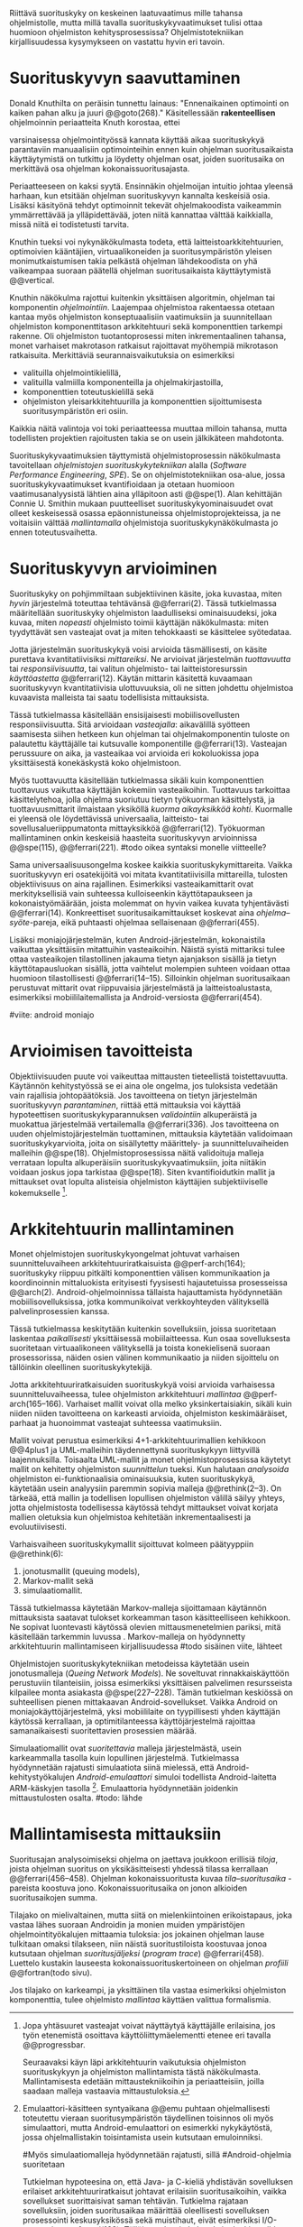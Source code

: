 
Riittävä suorituskyky on keskeinen laatuvaatimus mille tahansa
ohjelmistolle, mutta millä tavalla suorituskykyvaatimukset tulisi
ottaa huomioon ohjelmiston kehitysprosessissa? Ohjelmistotekniikan
kirjallisuudessa kysymykseen on vastattu hyvin eri tavoin.

* Suorituskyvyn saavuttaminen

Donald Knuthilta on peräisin tunnettu lainaus: "Ennenaikainen
optimointi on kaiken pahan alku ja juuri @@goto(268)." 
Käsitellessään *rakenteellisen* ohjelmoinnin periaatteita Knuth korostaa, ettei
# todo: mitä artikkeli itse asiassa käsittelee?
varsinaisessa ohjelmointityössä kannata käyttää aikaa suorituskykyä
parantaviin manuaalisiin optimointeihin ennen kuin ohjelman
suoritusaikaista käyttäytymistä on tutkittu ja löydetty ohjelman
osat, joiden suoritusaika on merkittävä osa ohjelman
kokonaissuoritusajasta.

Periaatteeseen on kaksi syytä. Ensinnäkin ohjelmoijan intuitio johtaa
yleensä harhaan, kun etsitään ohjelman suorituskyvyn kannalta
keskeisiä osia. Lisäksi käsityönä tehdyt optimoinnit tekevät
ohjelmakoodista vaikeammin ymmärrettävää ja ylläpidettävää, joten
niitä kannattaa välttää kaikkialla, missä niitä ei todistetusti
tarvita.

Knuthin tueksi voi nykynäkökulmasta todeta, että
laitteistoarkkitehtuurien, optimoivien kääntäjien, virtuaalikoneiden
ja suoritusympäristön yleisen monimutkaistumisen takia pelkästä
ohjelman lähdekoodista on yhä vaikeampaa suoraan päätellä ohjelman
suoritusaikaista käyttäytymistä @@vertical.

# TODO esimerkki lähteistä (java vertical profiling)
# lisää lähteitä?

Knuthin näkökulma rajottui kuitenkin yksittäisen algoritmin, ohjelman
tai komponentin /ohjelmointiin/. Laajempaa ohjelmistoa rakentaessa
otetaan kantaa myös ohjelmiston konseptuaalisiin vaatimuksiin ja
suunnitellaan ohjelmiston komponenttitason arkkitehtuuri sekä
komponenttien tarkempi rakenne. Oli ohjelmiston tuotantoprosessi miten
inkrementaalinen tahansa, monet varhaiset makrotason ratkaisut
rajoittavat myöhempiä mikrotason ratkaisuita. Merkittäviä
seurannaisvaikutuksia on esimerkiksi

- valituilla ohjelmointikielillä,
- valituilla valmiilla komponenteilla ja ohjelmakirjastoilla,
- komponenttien toteutuskielillä sekä
- ohjelmiston yleisarkkitehtuurilla ja komponenttien sijoittumisesta
  suoritusympäristön eri osiin.
  
Kaikkia näitä valintoja voi toki periaatteessa muuttaa milloin
tahansa, mutta todellisten projektien rajoitusten takia se on usein
jälkikäteen mahdotonta.
  
# comment: lähde edelliseen?

Suorituskykyvaatimuksien täyttymistä ohjelmistoprosessin näkökulmasta
tavoitellaan /ohjelmistojen suorituskykytekniikan/ alalla (/Software
Performance Engineering/, /SPE/). Se on ohjelmistotekniikan osa-alue,
jossa suorituskykyvaatimukset kvantifioidaan ja otetaan huomioon
vaatimusanalyysistä lähtien aina ylläpitoon asti @@spe(1). Alan
kehittäjän Connie U. Smithin mukaan puutteelliset
suorituskykyominaisuudet ovat olleet keskeisessä osassa
epäonnistuneissa ohjelmistoprojekteissa, ja ne voitaisiin välttää
/mallintamalla/ ohjelmistoja suorituskykynäkökulmasta jo ennen
toteutusvaihetta.

* Suorituskyvyn arvioiminen
# todo: arvioiminen &mallintaminen vs. mittaaminen/mittari
# (kielenkäyttö)
Suorituskyky on pohjimmiltaan subjektiivinen käsite, joka kuvastaa,
miten /hyvin/ järjestelmä toteuttaa tehtävänsä @@ferrari(2). Tässä
tutkielmassa määritellään suorituskyky ohjelmiston laadulliseksi
ominaisuudeksi, joka kuvaa, miten /nopeasti/ ohjelmisto toimii
käyttäjän näkökulmasta: miten tyydyttävät sen vasteajat ovat ja miten
tehokkaasti se käsittelee syötedataa.

Jotta järjestelmän suorituskykyä voisi arvioida täsmällisesti, on
käsite purettava kvantitatiivisiksi /mittareiksi/.  Ne arvioivat
järjestelmän /tuottavuutta/ tai /responsiivisuutta/, tai valitun
ohjelmisto- tai laitteistoresurssin /käyttöastetta/ @@ferrari(12).
Käytän mittarin käsitettä kuvaamaan suorituskyvyn kvantitatiivisia
ulottuvuuksia, oli ne sitten johdettu ohjelmistoa kuvaavista malleista
tai saatu todellisista mittauksista.

Tässä tutkielmassa käsitellään ensisijaisesti mobiilisovellusten
responsiivisuutta. Sitä arvioidaan /vasteajalla/: aikavälillä syötteen
saamisesta siihen hetkeen kun ohjelman tai ohjelmakomponentin tuloste
on palautettu käyttäjälle tai kutsuvalle komponentille
@@ferrari(13). Vasteajan perussuure on aika, ja vasteaikaa voi
arvioida eri kokoluokissa jopa yksittäisestä konekäskystä koko
ohjelmistoon.

Myös tuottavuutta käsitellään tutkielmassa sikäli kuin komponenttien
tuottavuus vaikuttaa käyttäjän kokemiin vasteaikoihin. Tuottavuus
tarkoittaa käsittelytehoa, jolla ohjelma suoriutuu tietyn työkuorman
käsittelystä, ja tuottavuusmittarit ilmaistaan yksiköllä /kuorma
aikayksikköä kohti/. Kuormalle ei yleensä ole löydettävissä
universaalia, laitteisto- tai sovellusalueriippumatonta mittayksikköä
@@ferrari(12). Työkuorman mallintaminen onkin keskeisiä haasteita
suorituskyvyn arvioinnissa @@spe(115), @@ferrari(221).
#todo oikea syntaksi monelle viitteelle?

Sama universaalisuusongelma koskee kaikkia suorituskykymittareita.
Vaikka suorituskyvyn eri osatekijöitä voi mitata kvantitatiivisilla
mittareilla, tulosten objektiivisuus on aina rajallinen. Esimerkiksi
vasteaikamittarit ovat merkityksellisiä vain suhteessa kulloiseenkin
käyttötapaukseen ja kokonaistyömäärään, joista molemmat on hyvin
vaikea kuvata tyhjentävästi @@ferrari(14). Konkreettiset
suoritusaikamittaukset koskevat aina /ohjelma--syöte/-pareja, eikä
puhtaasti ohjelmaa sellaisenaan @@ferrari(455).

Lisäksi moniajojärjestelmän, kuten Android-järjestelmän, kokonaistila
vaikuttaa yksittäisiin mitattuihin vasteaikoihin. Näistä syistä
mittariksi tulee ottaa vasteaikojen tilastollinen jakauma tietyn
ajanjakson sisällä ja tietyn käyttötapausluokan sisällä, jotta
vaihtelut molempien suhteen voidaan ottaa huomioon tilastollisesti
@@ferrari(14--15). Silloinkin ohjelman suoritusaikaan perustuvat
mittarit ovat riippuvaisia järjestelmästä ja laitteistoalustasta,
esimerkiksi mobiililaitemallista ja Android-versiosta
@@ferrari(454).

#viite: android moniajo
# mainitse vielä mittaus vs. mallinnus

* Arvioimisen tavoitteista
# todo: käsittelee oikeastaan /mittaamisen/ tavoitteita
Objektiivisuuden puute voi vaikeuttaa mittausten tieteellistä
toistettavuutta. Käytännön kehitystyössä se ei aina ole ongelma, jos
tuloksista vedetään vain rajallisia johtopäätöksiä. Jos tavoitteena on
tietyn järjestelmän suorituskyvyn /parantaminen/, riittää että
mittauksia voi käyttää hypoteettisen suorituskykyparannuksen
/validointiin/ alkuperäistä ja muokattua järjestelmää vertailemalla
@@ferrari(336). Jos tavoitteena on uuden ohjelmistojärjestelmän
tuottaminen, mittauksia käytetään validoimaan suorituskykyarvioita,
joita on sisällytetty määrittely- ja suunnitteluvaiheiden malleihin
@@spe(18). Ohjelmistoprosessissa näitä validoituja malleja verrataan
lopulta alkuperäisiin suorituskykyvaatimuksiin, joita niitäkin voidaan
joskus jopa tarkistaa @@spe(18). Siten kvantifioidutkin mallit ja
mittaukset ovat lopulta alisteisia ohjelmiston käyttäjien
subjektiiviselle kokemukselle [fn:bar].

[fn:bar] Jopa yhtäsuuret vasteajat voivat näyttäytyä käyttäjälle
erilaisina, jos työn etenemistä osoittava käyttöliittymäelementti
etenee eri tavalla @@progressbar.
# todo lue ja varmista että lähde sanoo näin ;)

Seuraavaksi käyn läpi arkkitehtuurin vaikutuksia ohjelmiston
suorituskykyyn ja ohjelmiston mallintamista tästä näkökulmasta.
Mallintamisesta edetään mittaustekniikoihin ja periaatteisiin, joilla
saadaan malleja vastaavia mittaustuloksia.

* Arkkitehtuurin mallintaminen

# Performance depends largely upon the
# volume and complexity of the inter-component com-
# munication and coordination, especially if the compo-
# nents are physically distributed processes

Monet ohjelmistojen suorituskykyongelmat johtuvat varhaisen
suunnitteluvaiheen arkkitehtuuriratkaisuista @@perf-arch(164);
suorituskyky riippuu pitkälti komponenttien välisen kommunikaation ja
koordinoinnin mittaluokista erityisesti fyysisesti hajautetuissa
prosesseissa @@arch(2). Android-ohjelmoinnissa tällaista hajauttamista
hyödynnetään mobiilisovelluksissa, jotka kommunikoivat verkkoyhteyden
välityksellä palvelinprosessien kanssa.
# todo mittaluokista ??

Tässä tutkielmassa keskitytään kuitenkin sovelluksiin, joissa
suoritetaan laskentaa /paikallisesti/ yksittäisessä
mobiilaitteessa. Kun osaa sovelluksesta suoritetaan virtuaalikoneen
välityksellä ja toista konekielisenä suoraan prosessorissa, näiden
osien välinen kommunikaatio ja niiden sijoittelu on tällöinkin
oleellinen suorituskykytekijä.

Jotta arkkitehtuuriratkaisuiden suorituskykyä voisi arvioida
varhaisessa suunnitteluvaiheessa, tulee ohjelmiston arkkitehtuuri
/mallintaa/ @@perf-arch(165--166). Varhaiset mallit voivat olla melko
yksinkertaisiakin, sikäli kuin niiden niiden tavoitteena on karkeasti
arvioida, ohjelmiston keskimääräiset, parhaat ja huonoimmat vasteajat
suhteessa vaatimuksiin.

# 4+1
# logical
# process
# physical
# development
# + use case

Mallit voivat perustua esimerkiksi 4+1-arkkitehtuurimallien kehikkoon
@@4plus1 ja UML-malleihin täydennettynä suorituskykyyn liittyvillä
laajennuksilla. Toisaalta UML-mallit ja monet ohjelmistoprosessissa
käytetyt mallit on kehitetty ohjelmiston /suunnittelun/ tueksi. Kun
halutaan /analysoida/ ohjelmiston ei-funktionaalisia ominaisuuksia,
kuten suorituskykyä, käytetään usein analyysiin paremmin sopivia
malleja @@rethink(2--3). On tärkeää, että mallin ja todellisen
lopullisen ohjelmiston välillä säilyy yhteys, jotta ohjelmistosta
todellisessa käytössä tehdyt mittaukset voivat korjata mallien
oletuksia kun ohjelmistoa kehitetään inkrementaalisesti ja
evoluutiivisesti.

Varhaisvaiheen suorituskykymallit sijoittuvat kolmeen päätyyppiin
@@rethink(6):

# todo: queuing vs queuing network
# todo suomennos qnm

1. jonotusmallit (queuing models),
2. Markov-mallit sekä
3. simulaatiomallit.

Tässä tutkielmassa käytetään Markov-malleja sijoittamaan käytännön
mittauksista saatavat tulokset korkeamman tason käsitteelliseen
kehikkoon. Ne sopivat luontevasti käytössä olevien mittausmenetelmien
pariksi, mitä käsitellään tarkemmin luvussa . Markov-malleja on
hyödynnetty arkkitehtuurin mallintamiseen kirjallisuudessa
#todo sisäinen viite, lähteet

Ohjelmistojen suorituskykytekniikan metodeissa käytetään usein
jonotusmalleja (/Queing Network Models/). Ne soveltuvat
rinnakkaiskäyttöön perustuviin tilanteisiin, joissa esimerkiksi
yksittäisen palvelimen resursseista kilpailee monta asiakasta
@@spe(227--228). Tämän tutkielman keskiössä on suhteellisen pienen
mittakaavan Android-sovellukset. Vaikka Android on
moniajokäyttöjärjestelmä, yksi mobiililaite on tyypillisesti yhden
käyttäjän käytössä kerrallaan, ja optimitilanteessa käyttöjärjestelmä
rajoittaa samanaikaisesti suoritettavien prosessien määrää.

Simulaatiomallit ovat /suoritettavia/ malleja järjestelmästä, usein
karkeammalla tasolla kuin lopullinen järjestelmä. Tutkielmassa
hyödynnetään rajatusti simulaatiota siinä mielessä, että
Android-kehitystyökalujen /Android-emulaattori/ simuloi todellista
Android-laitetta ARM-käskyjen tasolla [fn:emulator]. Emulaattoria
hyödynnetään joidenkin mittaustulosten osalta.
#todo: lähde

[fn:emulator] Emulaattori-käsitteen syntyaikana @@emu puhtaan
ohjelmallisesti toteutettu vieraan suoritusympäristön täydellinen
toisinnos oli myös simulaattori, mutta Android-emulaattori on
esimerkki nykykäytöstä, jossa ohjelmallistakin toisintamista usein
kutsutaan emuloinniksi.

# TODO: uncomment? v 
#Myös simulaatiomalleja hyödynnetään rajatusti, sillä
#Android-ohjelmia suoritetaan 

Tutkielman hypoteesina on, että Java- ja C-kieliä yhdistävän
sovelluksen erilaiset arkkitehtuuriratkaisut johtavat erilaisiin
suoritusaikoihin, vaikka sovellukset suorittaisivat saman tehtävän.
Tutkielma rajataan sovelluksiin, joiden suoritusaikaa määrittää
oleellisesti sovelluksen prosessointi keskusyksikössä sekä muistihaut,
eivät esimerkiksi I/O-operaatiot @@ferrari(168). Tällöin analyysin
kohteeksi tuleekin, /mihin/ Android-sovellus kuluttaa suoritusaikansa.
Tätä mallinnetaan Markov-ketjuilla.
# todo tarkista että em. pitää paikkansa lopulta

* Mallintamisesta mittauksiin
# todo markovoi tämä!!

Suoritusajan analysoimiseksi ohjelma on jaettava joukkoon erillisiä
/tiloja/, joista ohjelman suoritus on yksikäsitteisesti yhdessä
tilassa kerrallaan @@ferrari(456--458). Ohjelman kokonaissuoritusta
kuvaa /tila--suoritusaika/ -pareista koostuva
jono. Kokonaissuoritusaika on jonon alkioiden suoritusaikojen summa.

Tilajako on mielivaltainen, mutta siitä on mielenkiintoinen
erikoistapaus, joka vastaa lähes suoraan Androidin ja monien muiden
ympäristöjen ohjelmointityökalujen mittaamia tuloksia: jos jokainen
ohjelman lause tulkitaan omaksi tilakseen, niin näistä
suoritustiloista koostuvaa jonoa kutsutaan ohjelman /suoritusjäljeksi/
(/program trace/) @@ferrari(458). Luettelo kustakin lauseesta
kokonaissuorituskertoineen on ohjelman /profiili/ @@fortran(todo
sivu).

Jos tilajako on karkeampi, ja yksittäinen tila vastaa esimerkiksi
ohjelmiston komponenttia, tulee ohjelmisto /mallintaa/ käyttäen
valittua formalismia.


* Tehtäviä                                                         :noexport:
** TODO CPU time vs. other time: viittaa mittausten yhteydessäa
** TODO käsittele lyhyesti (max 2 kpl) O-algoritmianalyysi?
** TODO ferrari luku 5.2.3 objektiivisuus?? mikä tämä oli
** Aliluvut
*** Työkuorman mallintaminen                                       :noexport:
    tämä on vähän hankalampi, katotaan myöhemmin


